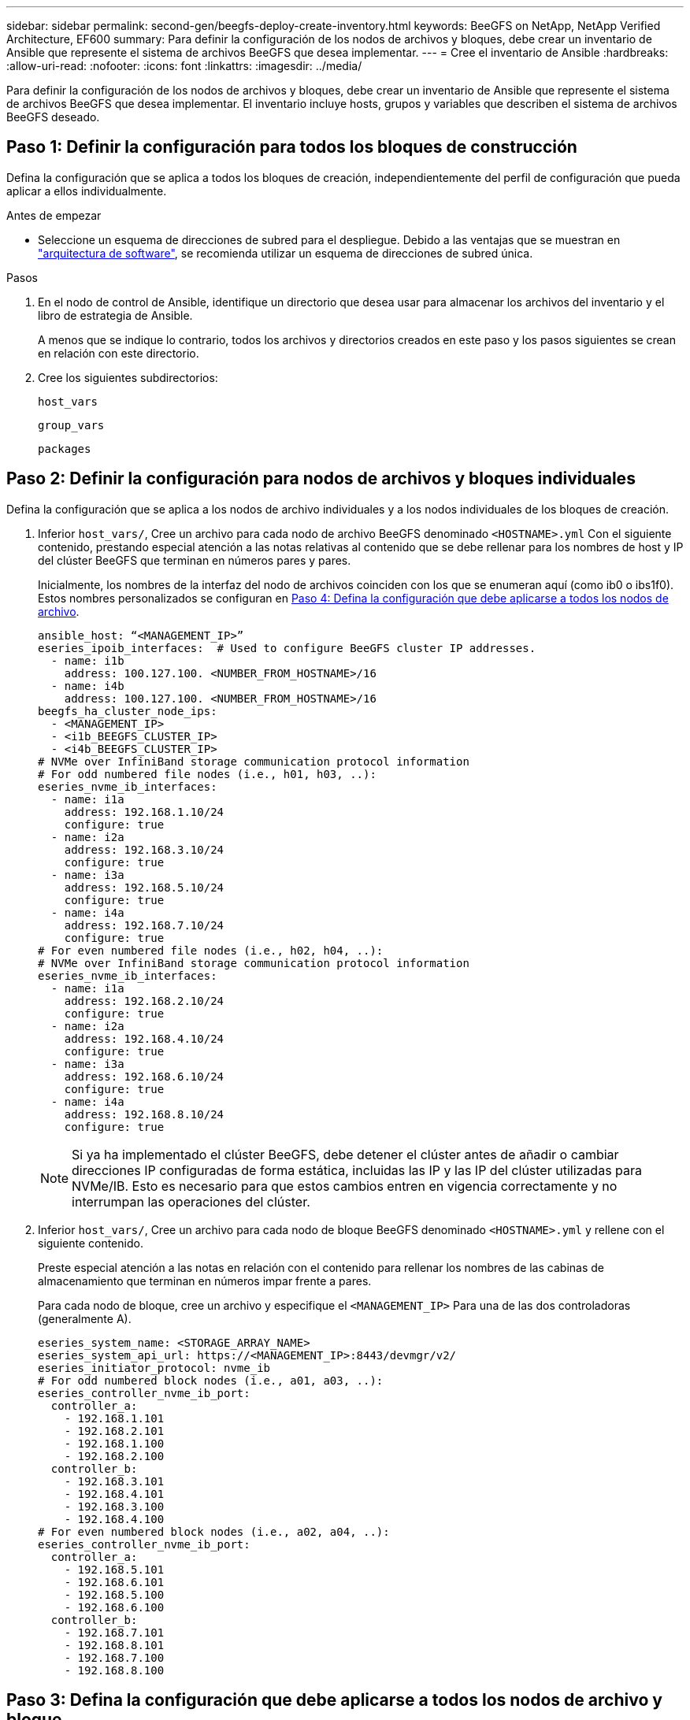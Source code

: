 ---
sidebar: sidebar 
permalink: second-gen/beegfs-deploy-create-inventory.html 
keywords: BeeGFS on NetApp, NetApp Verified Architecture, EF600 
summary: Para definir la configuración de los nodos de archivos y bloques, debe crear un inventario de Ansible que represente el sistema de archivos BeeGFS que desea implementar. 
---
= Cree el inventario de Ansible
:hardbreaks:
:allow-uri-read: 
:nofooter: 
:icons: font
:linkattrs: 
:imagesdir: ../media/


[role="lead"]
Para definir la configuración de los nodos de archivos y bloques, debe crear un inventario de Ansible que represente el sistema de archivos BeeGFS que desea implementar. El inventario incluye hosts, grupos y variables que describen el sistema de archivos BeeGFS deseado.



== Paso 1: Definir la configuración para todos los bloques de construcción

Defina la configuración que se aplica a todos los bloques de creación, independientemente del perfil de configuración que pueda aplicar a ellos individualmente.

.Antes de empezar
* Seleccione un esquema de direcciones de subred para el despliegue. Debido a las ventajas que se muestran en link:beegfs-design-software-architecture.html#beegfs-network-configuration["arquitectura de software"], se recomienda utilizar un esquema de direcciones de subred única.


.Pasos
. En el nodo de control de Ansible, identifique un directorio que desea usar para almacenar los archivos del inventario y el libro de estrategia de Ansible.
+
A menos que se indique lo contrario, todos los archivos y directorios creados en este paso y los pasos siguientes se crean en relación con este directorio.

. Cree los siguientes subdirectorios:
+
`host_vars`

+
`group_vars`

+
`packages`





== Paso 2: Definir la configuración para nodos de archivos y bloques individuales

Defina la configuración que se aplica a los nodos de archivo individuales y a los nodos individuales de los bloques de creación.

. Inferior `host_vars/`, Cree un archivo para cada nodo de archivo BeeGFS denominado `<HOSTNAME>.yml` Con el siguiente contenido, prestando especial atención a las notas relativas al contenido que se debe rellenar para los nombres de host y IP del clúster BeeGFS que terminan en números pares y pares.
+
Inicialmente, los nombres de la interfaz del nodo de archivos coinciden con los que se enumeran aquí (como ib0 o ibs1f0). Estos nombres personalizados se configuran en <<Paso 4: Defina la configuración que debe aplicarse a todos los nodos de archivo>>.

+
....
ansible_host: “<MANAGEMENT_IP>”
eseries_ipoib_interfaces:  # Used to configure BeeGFS cluster IP addresses.
  - name: i1b
    address: 100.127.100. <NUMBER_FROM_HOSTNAME>/16
  - name: i4b
    address: 100.127.100. <NUMBER_FROM_HOSTNAME>/16
beegfs_ha_cluster_node_ips:
  - <MANAGEMENT_IP>
  - <i1b_BEEGFS_CLUSTER_IP>
  - <i4b_BEEGFS_CLUSTER_IP>
# NVMe over InfiniBand storage communication protocol information
# For odd numbered file nodes (i.e., h01, h03, ..):
eseries_nvme_ib_interfaces:
  - name: i1a
    address: 192.168.1.10/24
    configure: true
  - name: i2a
    address: 192.168.3.10/24
    configure: true
  - name: i3a
    address: 192.168.5.10/24
    configure: true
  - name: i4a
    address: 192.168.7.10/24
    configure: true
# For even numbered file nodes (i.e., h02, h04, ..):
# NVMe over InfiniBand storage communication protocol information
eseries_nvme_ib_interfaces:
  - name: i1a
    address: 192.168.2.10/24
    configure: true
  - name: i2a
    address: 192.168.4.10/24
    configure: true
  - name: i3a
    address: 192.168.6.10/24
    configure: true
  - name: i4a
    address: 192.168.8.10/24
    configure: true
....
+

NOTE: Si ya ha implementado el clúster BeeGFS, debe detener el clúster antes de añadir o cambiar direcciones IP configuradas de forma estática, incluidas las IP y las IP del clúster utilizadas para NVMe/IB. Esto es necesario para que estos cambios entren en vigencia correctamente y no interrumpan las operaciones del clúster.

. Inferior `host_vars/`, Cree un archivo para cada nodo de bloque BeeGFS denominado `<HOSTNAME>.yml` y rellene con el siguiente contenido.
+
Preste especial atención a las notas en relación con el contenido para rellenar los nombres de las cabinas de almacenamiento que terminan en números impar frente a pares.

+
Para cada nodo de bloque, cree un archivo y especifique el `<MANAGEMENT_IP>` Para una de las dos controladoras (generalmente A).

+
....
eseries_system_name: <STORAGE_ARRAY_NAME>
eseries_system_api_url: https://<MANAGEMENT_IP>:8443/devmgr/v2/
eseries_initiator_protocol: nvme_ib
# For odd numbered block nodes (i.e., a01, a03, ..):
eseries_controller_nvme_ib_port:
  controller_a:
    - 192.168.1.101
    - 192.168.2.101
    - 192.168.1.100
    - 192.168.2.100
  controller_b:
    - 192.168.3.101
    - 192.168.4.101
    - 192.168.3.100
    - 192.168.4.100
# For even numbered block nodes (i.e., a02, a04, ..):
eseries_controller_nvme_ib_port:
  controller_a:
    - 192.168.5.101
    - 192.168.6.101
    - 192.168.5.100
    - 192.168.6.100
  controller_b:
    - 192.168.7.101
    - 192.168.8.101
    - 192.168.7.100
    - 192.168.8.100
....




== Paso 3: Defina la configuración que debe aplicarse a todos los nodos de archivo y bloque

Puede definir la configuración común a un grupo de hosts en `group_vars` en un nombre de archivo que corresponde al grupo. Esto evita la repetición de una configuración compartida en varios lugares.

.Acerca de esta tarea
Los hosts pueden estar en más de un grupo y, en tiempo de ejecución, Ansible elige qué variables aplican a un host determinado basándose en sus reglas de prioridad variable. (Para obtener más información sobre estas reglas, consulte la documentación de Ansible para https://docs.ansible.com/ansible/latest/user_guide/playbooks_variables.html["Uso de variables"^].)

Las asignaciones de hosts a grupos se definen en el archivo de inventario real de Ansible, que se crea hacia el final de este procedimiento.

.Paso
En Ansible, se puede definir cualquier configuración que desee aplicar a todos los hosts en un grupo llamado `All`. Cree el archivo `group_vars/all.yml` con el siguiente contenido:

....
ansible_python_interpreter: /usr/bin/python3
beegfs_ha_ntp_server_pools:  # Modify the NTP server addressess if desired.
  - "pool 0.pool.ntp.org iburst maxsources 3"
  - "pool 1.pool.ntp.org iburst maxsources 3"
....


== Paso 4: Defina la configuración que debe aplicarse a todos los nodos de archivo

La configuración compartida para los nodos de archivo se define en un grupo denominado `ha_cluster`. Los pasos de esta sección crean la configuración que se debe incluir en `group_vars/ha_cluster.yml` archivo.

.Pasos
. En la parte superior del archivo, defina los valores predeterminados, incluida la contraseña que se utilizará como `sudo` usuario en los nodos de archivo.
+
....
### ha_cluster Ansible group inventory file.
# Place all default/common variables for BeeGFS HA cluster resources below.
### Cluster node defaults
ansible_ssh_user: root
ansible_become_password: <PASSWORD>
eseries_ipoib_default_hook_templates:
  - 99-multihoming.j2   # This is required for single subnet deployments, where static IPs containing multiple IB ports are in the same IPoIB subnet. i.e: cluster IPs, multirail, single subnet, etc.
# If the following options are specified, then Ansible will automatically reboot nodes when necessary for changes to take effect:
eseries_common_allow_host_reboot: true
eseries_common_reboot_test_command: "! systemctl status eseries_nvme_ib.service || systemctl --state=exited | grep eseries_nvme_ib.service"
eseries_ib_opensm_options:
  virt_enabled: "2"
  virt_max_ports_in_process: "0"
....
+

NOTE: Especialmente en entornos de producción, no almacene contraseñas en texto sin formato. En su lugar, utilice Ansible Vault (consulte https://docs.ansible.com/ansible/latest/user_guide/vault.html["Cifrado de contenido con Ansible Vault"^]) o el `--ask-become-pass` al ejecutar el libro de estrategia. Si la `ansible_ssh_user` ya lo es `root`, puede omitir opcionalmente la `ansible_become_password`.

. Opcionalmente, configure un nombre para el clúster de alta disponibilidad (ha) y especifique un usuario para la comunicación dentro del clúster.
+
Si está modificando el esquema de direcciones IP privadas, también debe actualizar el valor predeterminado `beegfs_ha_mgmtd_floating_ip`. Esto debe coincidir con lo que configure más adelante para el grupo de recursos BeeGFS Management.

+
Especifique uno o más correos electrónicos que deben recibir alertas para eventos del clúster mediante `beegfs_ha_alert_email_list`.

+
....
### Cluster information
beegfs_ha_firewall_configure: True
eseries_beegfs_ha_disable_selinux: True
eseries_selinux_state: disabled
# The following variables should be adjusted depending on the desired configuration:
beegfs_ha_cluster_name: hacluster                  # BeeGFS HA cluster name.
beegfs_ha_cluster_username: hacluster              # BeeGFS HA cluster username.
beegfs_ha_cluster_password: hapassword             # BeeGFS HA cluster username's password.
beegfs_ha_cluster_password_sha512_salt: randomSalt # BeeGFS HA cluster username's password salt.
beegfs_ha_mgmtd_floating_ip: 100.127.101.0         # BeeGFS management service IP address.
# Email Alerts Configuration
beegfs_ha_enable_alerts: True
beegfs_ha_alert_email_list: ["email@example.com"]  # E-mail recipient list for notifications when BeeGFS HA resources change or fail.  Often a distribution list for the team responsible for managing the cluster.
beegfs_ha_alert_conf_ha_group_options:
      mydomain: “example.com”
# The mydomain parameter specifies the local internet domain name. This is optional when the cluster nodes have fully qualified hostnames (i.e. host.example.com).
# Adjusting the following parameters is optional:
beegfs_ha_alert_timestamp_format: "%Y-%m-%d %H:%M:%S.%N" #%H:%M:%S.%N
beegfs_ha_alert_verbosity: 3
#  1) high-level node activity
#  3) high-level node activity + fencing action information + resources (filter on X-monitor)
#  5) high-level node activity + fencing action information + resources
....
+

NOTE: Aunque aparentemente redundante, `beegfs_ha_mgmtd_floating_ip` Es importante cuando escala el sistema de archivos BeeGFS más allá de un único clúster de alta disponibilidad. Los clústeres de alta disponibilidad posteriores se ponen en marcha sin un servicio de gestión de BeeGFS adicional y se señalan en el servicio de gestión proporcionado por el primer clúster.

. Configure un agente de cercado. (Para obtener más información, consulte https://access.redhat.com/documentation/en-us/red_hat_enterprise_linux/9/html/configuring_and_managing_high_availability_clusters/assembly_configuring-fencing-configuring-and-managing-high-availability-clusters["Configurar la delimitación en un clúster de alta disponibilidad de Red Hat"^].) En la siguiente salida se muestran ejemplos para configurar agentes de delimitación comunes. Elija una de estas opciones.
+
Para este paso, tenga en cuenta que:

+
** De forma predeterminada, la delimitación está activada, pero necesita configurar un elemento _agent_ de cercado.
** La `<HOSTNAME>` especificado en la `pcmk_host_map` o. `pcmk_host_list` Debe corresponder con el nombre de host del inventario de Ansible.
** No se admite la ejecución del clúster BeeGFS sin vallado, especialmente en producción. Esto se debe en gran medida a que los servicios BeeGFS, incluidas las dependencias de recursos como los dispositivos de bloque, conmutan por error debido a un problema, no existe riesgo de acceso simultáneo por parte de varios nodos que provocan daños en el sistema de archivos u otro comportamiento inesperado o no deseado. Si es necesario desactivar el cercado, consulte las notas generales de la guía de inicio y ajuste del rol BeeGFS ha `beegfs_ha_cluster_crm_config_options["stonith-enabled"]` a falso in `ha_cluster.yml`.
** Hay varios dispositivos de cercado a nivel de nodo disponibles y el rol BeeGFS ha puede configurar cualquier agente de cercado disponible en el repositorio de paquetes de alta disponibilidad de Red Hat. Cuando sea posible, utilice un agente de esgrima que funcione a través del sistema de alimentación ininterrumpida (UPS) o de la unidad de distribución de alimentación en rack (rPDU), Debido a que algunos agentes de cercado, como el controlador de administración de la placa base (BMC) u otros dispositivos de apagado que están integrados en el servidor, puede que no respondan a la solicitud de cercado en determinados casos de fallo.
+
....
### Fencing configuration:
# OPTION 1: To enable fencing using APC Power Distribution Units (PDUs):
beegfs_ha_fencing_agents:
 fence_apc:
   - ipaddr: <PDU_IP_ADDRESS>
     login: <PDU_USERNAME>
     passwd: <PDU_PASSWORD>
     pcmk_host_map: "<HOSTNAME>:<PDU_PORT>,<PDU_PORT>;<HOSTNAME>:<PDU_PORT>,<PDU_PORT>"
# OPTION 2: To enable fencing using the Redfish APIs provided by the Lenovo XCC (and other BMCs):
redfish: &redfish
  username: <BMC_USERNAME>
  password: <BMC_PASSWORD>
  ssl_insecure: 1 # If a valid SSL certificate is not available specify “1”.
beegfs_ha_fencing_agents:
  fence_redfish:
    - pcmk_host_list: <HOSTNAME>
      ip: <BMC_IP>
      <<: *redfish
    - pcmk_host_list: <HOSTNAME>
      ip: <BMC_IP>
      <<: *redfish
# For details on configuring other fencing agents see https://access.redhat.com/documentation/en-us/red_hat_enterprise_linux/9/html/configuring_and_managing_high_availability_clusters/assembly_configuring-fencing-configuring-and-managing-high-availability-clusters.
....


. Habilite el ajuste de rendimiento recomendado en el sistema operativo Linux.
+
Aunque muchos usuarios encuentran la configuración predeterminada para los parámetros de rendimiento por lo general funciona bien, de manera opcional, puede cambiar la configuración predeterminada para una carga de trabajo en particular. Como tal, estas recomendaciones se incluyen en el rol BeeGFS, pero no están habilitadas de forma predeterminada para garantizar que los usuarios conozcan el ajuste aplicado a su sistema de archivos.

+
Para habilitar el ajuste de rendimiento, especifique lo siguiente:

+
....
### Performance Configuration:
beegfs_ha_enable_performance_tuning: True
....
. (Opcional) puede ajustar los parámetros de ajuste del rendimiento en el sistema operativo Linux según sea necesario.
+
Para obtener una lista completa de los parámetros de ajuste disponibles que puede ajustar, consulte la sección Valores predeterminados de ajuste de rendimiento del rol BeeGFS HA en https://github.com/netappeseries/beegfs/tree/master/roles/beegfs_ha_7_4/defaults/main.yml["Sitio de E-Series BeeGFS GitHub"^]. Los valores por defecto se pueden sustituir para todos los nodos del cluster en este archivo o para el `host_vars` archivo de un nodo individual.

. Para permitir una conectividad 200GB/HDR completa entre los nodos de bloques y archivos, utilice el paquete Administrador de subred abierta (OpenSM) de la distribución empresarial de estructuras abiertas de NVIDIA (MLNX_OFED). La versión MLNX_OFED de la lista link:beegfs-technology-requirements.html#file-node-requirements["requisitos del nodo de archivo"] incluye los paquetes OpenSM recomendados. Aunque la implementación mediante Ansible es compatible, primero debe instalar el controlador MLNX_OFED en todos los nodos de archivos.
+
.. Rellene los siguientes parámetros en `group_vars/ha_cluster.yml` (ajuste los paquetes según sea necesario):
+
....
### OpenSM package and configuration information
eseries_ib_opensm_options:
  virt_enabled: "2"
  virt_max_ports_in_process: "0"
....


. Configure el `udev` Regla para garantizar la asignación coherente de identificadores de puerto InfiniBand lógicos a dispositivos PCIe subyacentes.
+
La `udev` La regla debe ser exclusiva de la topología PCIe de cada plataforma de servidor utilizada como nodo de archivo BeeGFS.

+
Utilice los siguientes valores para nodos de archivo verificados:

+
....
### Ensure Consistent Logical IB Port Numbering
# OPTION 1: Lenovo SR665 V3 PCIe address-to-logical IB port mapping:
eseries_ipoib_udev_rules:
  "0000:01:00.0": i1a
  "0000:01:00.1": i1b
  "0000:41:00.0": i2a
  "0000:41:00.1": i2b
  "0000:81:00.0": i3a
  "0000:81:00.1": i3b
  "0000:a1:00.0": i4a
  "0000:a1:00.1": i4b

# OPTION 2: Lenovo SR665 PCIe address-to-logical IB port mapping:
eseries_ipoib_udev_rules:
  "0000:41:00.0": i1a
  "0000:41:00.1": i1b
  "0000:01:00.0": i2a
  "0000:01:00.1": i2b
  "0000:a1:00.0": i3a
  "0000:a1:00.1": i3b
  "0000:81:00.0": i4a
  "0000:81:00.1": i4b
....
. (Opcional) Actualice el algoritmo de selección del objetivo de metadatos.
+
....
beegfs_ha_beegfs_meta_conf_ha_group_options:
  tuneTargetChooser: randomrobin
....
+

NOTE: En las pruebas de verificación, `randomrobin` Normalmente se utilizó para garantizar que los archivos de prueba se distribuyeron uniformemente en todos los destinos de almacenamiento de BeeGFS durante las pruebas de rendimiento (para obtener más información sobre pruebas de rendimiento, consulte el sitio de BeeGFS para https://doc.beegfs.io/latest/advanced_topics/benchmark.html["Evaluación comparativa de un sistema BeeGFS"^]). Con el uso en el mundo real, esto podría hacer que los blancos numerados más bajos se llenen más rápido que los blancos numerados más altos. Omitiendo `randomrobin` y sólo con el valor predeterminado `randomized` se ha demostrado que el valor proporciona un buen rendimiento mientras se siguen utilizando todos los objetivos disponibles.





== Paso 5: Defina la configuración para el nodo de bloques común

La configuración compartida para los nodos de bloque se define en un grupo denominado `eseries_storage_systems`. Los pasos de esta sección crean la configuración que se debe incluir en `group_vars/ eseries_storage_systems.yml` archivo.

.Pasos
. Establezca la conexión de Ansible como local, proporcione la contraseña del sistema y especifique si deben verificarse los certificados SSL. (Normalmente, Ansible utiliza SSH para conectar a hosts gestionados; sin embargo, en el caso de los sistemas de almacenamiento E-Series de NetApp que se utilizan como nodos de bloques, los módulos usan la API REST para la comunicación.) En la parte superior del archivo, añada lo siguiente:
+
....
### eseries_storage_systems Ansible group inventory file.
# Place all default/common variables for NetApp E-Series Storage Systems here:
ansible_connection: local
eseries_system_password: <PASSWORD>
eseries_validate_certs: false
....
+

NOTE: No se recomienda enumerar las contraseñas en texto sin formato. Use el almacén de Ansible o proporcione el `eseries_system_password` Cuando ejecute Ansible con `--extra-vars`.

. Para garantizar un rendimiento óptimo, instale las versiones enumeradas para los nodos de bloques en link:beegfs-technology-requirements.html["Requisitos técnicos"].
+
Descargue los archivos correspondientes de la https://mysupport.netapp.com/site/products/all/details/eseries-santricityos/downloads-tab["Sitio de soporte de NetApp"^]. Puede actualizarlos manualmente o incluirlos en la `packages/` directorio del nodo de control de Ansible y, a continuación, rellene los siguientes parámetros en `eseries_storage_systems.yml` Para actualizar con Ansible:

+
....
# Firmware, NVSRAM, and Drive Firmware (modify the filenames as needed):
eseries_firmware_firmware: "packages/RCB_11.80GA_6000_64cc0ee3.dlp"
eseries_firmware_nvsram: "packages/N6000-880834-D08.dlp"
....
. Descargue e instale el firmware de la unidad más reciente disponible para las unidades instaladas en los nodos de bloque en el https://mysupport.netapp.com/site/downloads/firmware/e-series-disk-firmware["Sitio de soporte de NetApp"^]. Puede actualizarlos manualmente o incluirlos en `packages/` el directorio del nodo de control de Ansible y, a continuación, rellenar los siguientes parámetros en `eseries_storage_systems.yml` la actualización mediante Ansible:
+
....
eseries_drive_firmware_firmware_list:
  - "packages/<FILENAME>.dlp"
eseries_drive_firmware_upgrade_drives_online: true
....
+

NOTE: Ajuste `eseries_drive_firmware_upgrade_drives_online` para `false` Agiliza la actualización, pero no se debe realizar hasta después de que BeeGFS se haya puesto en marcha. Esto se debe a que esta configuración requiere detener todas las operaciones de I/o de las unidades antes de la actualización para evitar errores en las aplicaciones. Aunque realizar una actualización del firmware de la unidad en línea antes de configurar volúmenes es todavía rápida, se recomienda configurar siempre este valor en `true` para evitar problemas más adelante.

. Para optimizar el rendimiento, realice los siguientes cambios en la configuración global:
+
....
# Global Configuration Defaults
eseries_system_cache_block_size: 32768
eseries_system_cache_flush_threshold: 80
eseries_system_default_host_type: linux dm-mp
eseries_system_autoload_balance: disabled
eseries_system_host_connectivity_reporting: disabled
eseries_system_controller_shelf_id: 99 # Required.
....
. Para garantizar un comportamiento y aprovisionamiento de volúmenes óptimos, especifique los siguientes parámetros:
+
....
# Storage Provisioning Defaults
eseries_volume_size_unit: pct
eseries_volume_read_cache_enable: true
eseries_volume_read_ahead_enable: false
eseries_volume_write_cache_enable: true
eseries_volume_write_cache_mirror_enable: true
eseries_volume_cache_without_batteries: false
eseries_storage_pool_usable_drives: "99:0,99:23,99:1,99:22,99:2,99:21,99:3,99:20,99:4,99:19,99:5,99:18,99:6,99:17,99:7,99:16,99:8,99:15,99:9,99:14,99:10,99:13,99:11,99:12"
....
+

NOTE: Valor especificado para `eseries_storage_pool_usable_drives` Es específico de los nodos de bloques EF600 de NetApp y controla el orden en que se asignan las unidades a los nuevos grupos de volúmenes. Este pedido garantiza que la I/o de cada grupo se distribuya de forma uniforme en todos los canales de unidades del back-end.


